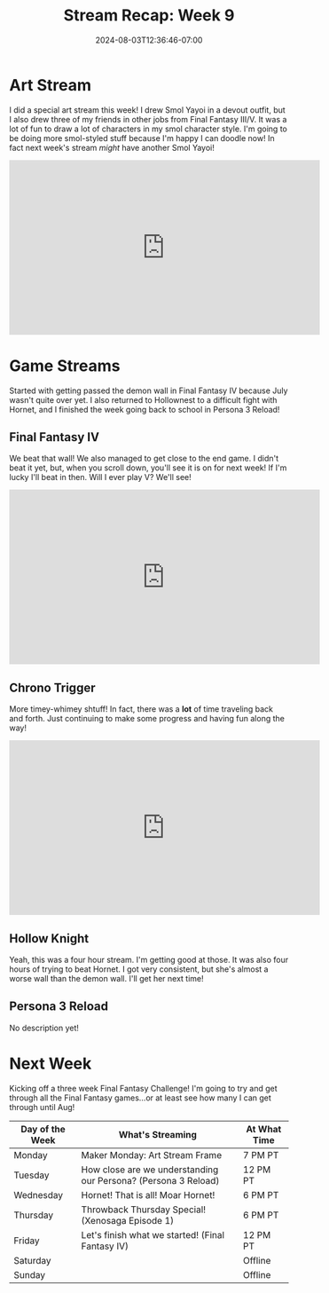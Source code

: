 #+TITLE: Stream Recap: Week 9
#+DATE: 2024-08-03T12:36:46-07:00
#+DRAFT: false
#+DESCRIPTION:
#+TAGS[]: stream recap news
#+KEYWORDS[]:
#+SLUG:
#+SUMMARY: Back to a regular stream schedule and not just streamining Final Fantasy games. I mean the first two streams were still kinda Final Fantasy-themed including a really fun art stream drawing some of my friends and kittens in Final Fantasy III/V jobs. It was a lot of fun! I also got passed the demon wall in IV and am actually nearing the end game now! I think I'll try to beat it this week!

* Art Stream
I did a special art stream this week! I drew Smol Yayoi in a devout outfit, but I also drew three of my friends in other jobs from Final Fantasy III/V. It was a lot of fun to draw a lot of characters in my smol character style. I'm going to be doing more smol-styled stuff because I'm happy I can doodle now! In fact next week's stream /might/ have another Smol Yayoi!
#+begin_export html
<iframe width="560" height="315" src="https://www.youtube.com/embed/irlqai-TGAA?si=e2skHwzKrKgxVT78" title="YouTube video player" frameborder="0" allow="accelerometer; autoplay; clipboard-write; encrypted-media; gyroscope; picture-in-picture; web-share" referrerpolicy="strict-origin-when-cross-origin" allowfullscreen></iframe>
#+end_export

* Game Streams
Started with getting passed the demon wall in Final Fantasy IV because July wasn't quite over yet. I also returned to Hollownest to a difficult fight with Hornet, and I finished the week going back to school in Persona 3 Reload!
** Final Fantasy IV
We beat that wall! We also managed to get close to the end game. I didn't beat it yet, but, when you scroll down, you'll see it is on for next week! If I'm lucky I'll beat in then. Will I ever play V? We'll see!
#+begin_export html
<iframe width="560" height="315" src="https://www.youtube.com/embed/G1GkrVbRu2A?si=w9Rx-RGBWLVWOhIy" title="YouTube video player" frameborder="0" allow="accelerometer; autoplay; clipboard-write; encrypted-media; gyroscope; picture-in-picture; web-share" referrerpolicy="strict-origin-when-cross-origin" allowfullscreen></iframe>
#+end_export
** Chrono Trigger
More timey-whimey shtuff! In fact, there was a *lot* of time traveling back and forth. Just continuing to make some progress and having fun along the way!
#+begin_export html
<iframe width="560" height="315" src="https://www.youtube.com/embed/aoEBSGayX6M?si=u1wTxA9WslaRdves" title="YouTube video player" frameborder="0" allow="accelerometer; autoplay; clipboard-write; encrypted-media; gyroscope; picture-in-picture; web-share" referrerpolicy="strict-origin-when-cross-origin" allowfullscreen></iframe>
#+end_export

** Hollow Knight
Yeah, this was a four hour stream. I'm getting good at those. It was also four hours of trying to beat Hornet. I got very consistent, but she's almost a worse wall than the demon wall. I'll get her next time!
#+begin_export html
<!--TODO add embed -->
#+end_export

** Persona 3 Reload
No description yet!
* Next Week
Kicking off a three week Final Fantasy Challenge! I'm going to try and get through all the Final Fantasy games...or at least see how many I can get through until Aug!
#+attr_html: :align center :width 100% :title Next week's Schedule :alt Schedule for Week 8/5 - 8/11
[[/~yayoi/images/Yayoi_Chi5Aug.png]]

| Day of the Week | What's Streaming                                               | At What Time |
|-----------------+----------------------------------------------------------------+--------------|
| Monday          | Maker Monday: Art Stream Frame                                 | 7 PM PT      |
| Tuesday         | How close are we understanding our Persona? (Persona 3 Reload) | 12 PM PT     |
| Wednesday       | Hornet! That is all! Moar Hornet!                              | 6 PM PT      |
| Thursday        | Throwback Thursday Special! (Xenosaga Episode 1)               | 6 PM PT      |
| Friday          | Let's finish what we started! (Final Fantasy IV)               | 12 PM PT     |
| Saturday        |                                                                | Offline      |
| Sunday          |                                                                | Offline      |
